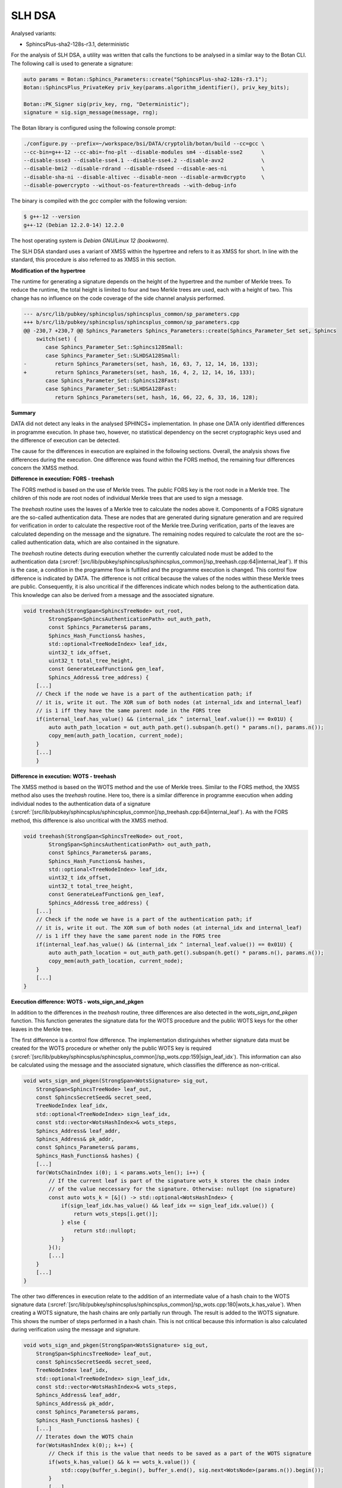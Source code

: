 """""""
SLH DSA
"""""""

Analysed variants:

- SphincsPlus-sha2-128s-r3.1, deterministic

For the analysis of SLH DSA, a utility was written that calls the functions to be analysed in a similar way to the Botan CLI.
The following call is used to generate a signature:

.. code-block:: cpp

    auto params = Botan::Sphincs_Parameters::create("SphincsPlus-sha2-128s-r3.1");
    Botan::SphincsPlus_PrivateKey priv_key(params.algorithm_identifier(), priv_key_bits);

    Botan::PK_Signer sig(priv_key, rng, "Deterministic");
    signature = sig.sign_message(message, rng);



The Botan library is configured using the following console prompt:

.. code-block::

    ./configure.py --prefix=~/workspace/bsi/DATA/cryptolib/botan/build --cc=gcc \
    --cc-bin=g++-12 --cc-abi=-fno-plt --disable-modules sm4 --disable-sse2      \
    --disable-ssse3 --disable-sse4.1 --disable-sse4.2 --disable-avx2            \
    --disable-bmi2 --disable-rdrand --disable-rdseed --disable-aes-ni           \
    --disable-sha-ni --disable-altivec --disable-neon --disable-armv8crypto     \
    --disable-powercrypto --without-os-feature=threads --with-debug-info

The binary is compiled with the `gcc` compiler with the following version:

.. code-block::

    $ g++-12 --version
    g++-12 (Debian 12.2.0-14) 12.2.0

The host operating system is `Debian GNU/Linux 12 (bookworm)`.

The SLH DSA standard uses a variant of XMSS within the hypertree and refers to it as XMSS for short.
In line with the standard, this procedure is also referred to as XMSS in this section.

**Modification of the hypertree**

The runtime for generating a signature depends on the height of the hypertree and the number of Merkle trees.
To reduce the runtime, the total height is limited to four and two Merkle trees are used, each with a height of two.
This change has no influence on the code coverage of the side channel analysis performed.

.. code-block::

    --- a/src/lib/pubkey/sphincsplus/sphincsplus_common/sp_parameters.cpp
    +++ b/src/lib/pubkey/sphincsplus/sphincsplus_common/sp_parameters.cpp
    @@ -230,7 +230,7 @@ Sphincs_Parameters Sphincs_Parameters::create(Sphincs_Parameter_Set set, Sphincs
        switch(set) {
           case Sphincs_Parameter_Set::Sphincs128Small:
           case Sphincs_Parameter_Set::SLHDSA128Small:
    -         return Sphincs_Parameters(set, hash, 16, 63, 7, 12, 14, 16, 133);
    +         return Sphincs_Parameters(set, hash, 16, 4, 2, 12, 14, 16, 133);
           case Sphincs_Parameter_Set::Sphincs128Fast:
           case Sphincs_Parameter_Set::SLHDSA128Fast:
              return Sphincs_Parameters(set, hash, 16, 66, 22, 6, 33, 16, 128);


**Summary**

DATA did not detect any leaks in the analysed SPHINCS+ implementation.
In phase one DATA only identified differences in programme execution.
In phase two, however, no statistical dependency on the secret cryptographic keys used and the difference of execution can be detected.

The cause for the differences in execution are explained in the following sections.
Overall, the analysis shows five differences during the execution.
One difference was found within the FORS method, the remaining four differences concern the XMSS method.


**Difference in execution: FORS - treehash**

The FORS method is based on the use of Merkle trees.
The public FORS key is the root node in a Merkle tree.
The children of this node are root nodes of individual Merkle trees that are used to sign a message.

The `treehash` routine uses the leaves of a Merkle tree to calculate the nodes above it.
Components of a FORS signature are the so-called authentication data.
These are nodes that are generated during signature generation and are required for verification in order to calculate the respective root of the Merkle tree.During verification, parts of the leaves are calculated depending on the message and the signature.
The remaining nodes required to calculate the root are the so-called authentication data, which are also contained in the signature.

The `treehash` routine detects during execution whether the currently calculated node must be added to the authentication data (:srcref:`[src/lib/pubkey/sphincsplus/sphincsplus_common]/sp_treehash.cpp:64|internal_leaf`).
If this is the case, a condition in the programme flow is fulfilled and the programme execution is changed.
This control flow difference is indicated by DATA.
The difference is not critical because the values of the nodes within these Merkle trees are public.
Consequently, it is also uncritical if the differences indicate which nodes belong to the authentication data.
This knowledge can also be derived from a message and the associated signature.

.. code-block:: cpp

    void treehash(StrongSpan<SphincsTreeNode> out_root,
            StrongSpan<SphincsAuthenticationPath> out_auth_path,
            const Sphincs_Parameters& params,
            Sphincs_Hash_Functions& hashes,
            std::optional<TreeNodeIndex> leaf_idx,
            uint32_t idx_offset,
            uint32_t total_tree_height,
            const GenerateLeafFunction& gen_leaf,
            Sphincs_Address& tree_address) {
        [...]
        // Check if the node we have is a part of the authentication path; if
        // it is, write it out. The XOR sum of both nodes (at internal_idx and internal_leaf)
        // is 1 iff they have the same parent node in the FORS tree
        if(internal_leaf.has_value() && (internal_idx ^ internal_leaf.value()) == 0x01U) {
            auto auth_path_location = out_auth_path.get().subspan(h.get() * params.n(), params.n());
            copy_mem(auth_path_location, current_node);
        }
        [...]
        }


**Difference in execution: WOTS - treehash**

The XMSS method is based on the WOTS method and the use of Merkle trees.
Similar to the FORS method, the XMSS method also uses the `treehash` routine.
Here too, there is a similar difference in programme execution when adding individual nodes to the authentication data of a signature (:srcref:`[src/lib/pubkey/sphincsplus/sphincsplus_common]/sp_treehash.cpp:64|internal_leaf`).
As with the FORS method, this difference is also uncritical with the XMSS method.

.. code-block:: cpp

    void treehash(StrongSpan<SphincsTreeNode> out_root,
            StrongSpan<SphincsAuthenticationPath> out_auth_path,
            const Sphincs_Parameters& params,
            Sphincs_Hash_Functions& hashes,
            std::optional<TreeNodeIndex> leaf_idx,
            uint32_t idx_offset,
            uint32_t total_tree_height,
            const GenerateLeafFunction& gen_leaf,
            Sphincs_Address& tree_address) {
        [...]
        // Check if the node we have is a part of the authentication path; if
        // it is, write it out. The XOR sum of both nodes (at internal_idx and internal_leaf)
        // is 1 iff they have the same parent node in the FORS tree
        if(internal_leaf.has_value() && (internal_idx ^ internal_leaf.value()) == 0x01U) {
            auto auth_path_location = out_auth_path.get().subspan(h.get() * params.n(), params.n());
            copy_mem(auth_path_location, current_node);
        }
        [...]
    }


**Execution difference: WOTS - wots_sign_and_pkgen**

In addition to the differences in the `treehash` routine, three differences are also detected in the `wots_sign_and_pkgen` function.
This function generates the signature data for the WOTS procedure and the public WOTS keys for the other leaves in the Merkle tree.

The first difference is a control flow difference.
The implementation distinguishes whether signature data must be created for the WOTS procedure or whether only the public WOTS key is required (:srcref:`[src/lib/pubkey/sphincsplus/sphincsplus_common]/sp_wots.cpp:159|sign_leaf_idx`).
This information can also be calculated using the message and the associated signature, which classifies the difference as non-critical.

.. code-block:: cpp

    void wots_sign_and_pkgen(StrongSpan<WotsSignature> sig_out,
        StrongSpan<SphincsTreeNode> leaf_out,
        const SphincsSecretSeed& secret_seed,
        TreeNodeIndex leaf_idx,
        std::optional<TreeNodeIndex> sign_leaf_idx,
        const std::vector<WotsHashIndex>& wots_steps,
        Sphincs_Address& leaf_addr,
        Sphincs_Address& pk_addr,
        const Sphincs_Parameters& params,
        Sphincs_Hash_Functions& hashes) {
        [...]
        for(WotsChainIndex i(0); i < params.wots_len(); i++) {
            // If the current leaf is part of the signature wots_k stores the chain index
            // of the value neccessary for the signature. Otherwise: nullopt (no signature)
            const auto wots_k = [&]() -> std::optional<WotsHashIndex> {
                if(sign_leaf_idx.has_value() && leaf_idx == sign_leaf_idx.value()) {
                    return wots_steps[i.get()];
                } else {
                    return std::nullopt;
                }
            }();
            [...]
        }
        [...]
    }

The other two differences in execution relate to the addition of an intermediate value of a hash chain to the WOTS signature data (:srcref:`[src/lib/pubkey/sphincsplus/sphincsplus_common]/sp_wots.cpp:180|wots_k.has_value`).
When creating a WOTS signature, the hash chains are only partially run through.
The result is added to the WOTS signature.
This shows the number of steps performed in a hash chain.
This is not critical because this information is also calculated during verification using the message and signature.

.. code-block:: cpp

    void wots_sign_and_pkgen(StrongSpan<WotsSignature> sig_out,
        StrongSpan<SphincsTreeNode> leaf_out,
        const SphincsSecretSeed& secret_seed,
        TreeNodeIndex leaf_idx,
        std::optional<TreeNodeIndex> sign_leaf_idx,
        const std::vector<WotsHashIndex>& wots_steps,
        Sphincs_Address& leaf_addr,
        Sphincs_Address& pk_addr,
        const Sphincs_Parameters& params,
        Sphincs_Hash_Functions& hashes) {
        [...]
        // Iterates down the WOTS chain
        for(WotsHashIndex k(0);; k++) {
            // Check if this is the value that needs to be saved as a part of the WOTS signature
            if(wots_k.has_value() && k == wots_k.value()) {
                std::copy(buffer_s.begin(), buffer_s.end(), sig.next<WotsNode>(params.n()).begin());
            }
            [...]
        }
        [...]
    }

